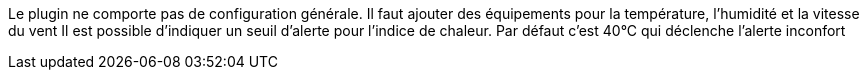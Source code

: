 
Le plugin ne comporte pas de configuration générale.
Il faut ajouter des équipements pour la température, l’humidité et la vitesse du vent
Il est possible d'indiquer un seuil d'alerte pour l'indice de chaleur. Par défaut c'est 40°C qui déclenche l'alerte inconfort